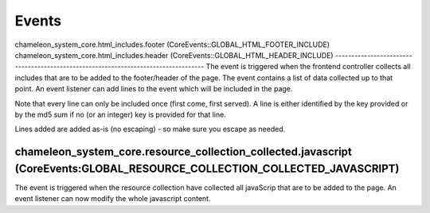 Events
======

chameleon_system_core.html_includes.footer (CoreEvents::GLOBAL_HTML_FOOTER_INCLUDE)
chameleon_system_core.html_includes.header (CoreEvents::GLOBAL_HTML_HEADER_INCLUDE)
-----------------------------------------------------------------------------------
The event is triggered when the frontend controller collects all includes that are to be added to the footer/header of the page.
The event contains a list of data collected up to that point. An event listener can add lines to the event which will
be included in the page.

Note that every line can only be included once (first come, first served). A line is either identified by the key provided
or by the md5 sum if no (or an integer) key is provided for that line.

Lines added are added as-is (no escaping) - so make sure you escape as needed.

chameleon_system_core.resource_collection_collected.javascript (CoreEvents:GLOBAL_RESOURCE_COLLECTION_COLLECTED_JAVASCRIPT)
---------------------------------------------------------------------------------------------------------------------------
The event is triggered when the resource collection have collected all javaScrip that are to be added to the page.
An event listener can now modify the whole javascript content.

